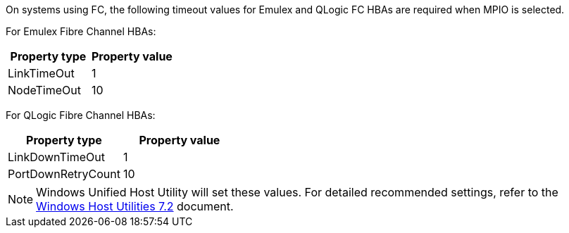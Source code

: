 On systems using FC, the following timeout values for Emulex and QLogic FC HBAs are required when MPIO is selected.

For Emulex Fibre Channel HBAs:

[cols=2*,options="header"]
|===
| Property type
| Property value
| LinkTimeOut | 1
| NodeTimeOut | 10
|===


For QLogic Fibre Channel HBAs:

[cols=2*,options="header"]
|===
| Property type
| Property value
| LinkDownTimeOut | 1
| PortDownRetryCount | 10
|===

NOTE: Windows Unified Host Utility will set these values. For detailed recommended settings, refer to the link:https://docs.netapp.com/us-en/ontap-sanhost/hu_wuhu_72.html[Windows Host Utilities 7.2^] document.

